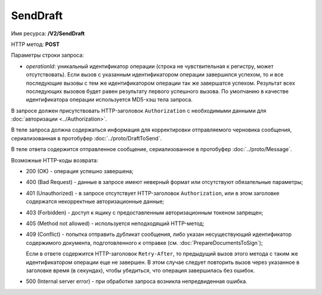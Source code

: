 SendDraft
=========

Имя ресурса: **/V2/SendDraft**

HTTP метод: **POST**

Параметры строки запроса:

-  *operationId*: уникальный идентификатор операции (строка не чувствительная к регистру, может отсутствовать). Если вызов с указанным идентификатором операции завершился успехом, то и все последующие вызовы с тем же идентификатором операции так же завершатся успехом. Результат всех последующих вызовов будет равен результату первого успешного вызова. По умолчанию в качестве идентификатора операции используется MD5-хэш тела запроса.

В запросе должен присутствовать HTTP-заголовок ``Authorization`` с необходимыми данными для :doc:`авторизации <../Authorization>`.

В теле запроса должна содержаться информация для корректировки отправляемого черновика сообщения, сериализованная в протобуфер :doc:`../proto/DraftToSend`.

В теле ответа содержится отправленное сообщение, сериализованное в протобуфер :doc:`../proto/Message`.

Возможные HTTP-коды возврата:

-  200 (OK) - операция успешно завершена;

-  400 (Bad Request) - данные в запросе имеют неверный формат или отсутствуют обязательные параметры;

-  401 (Unauthorized) - в запросе отсутствует HTTP-заголовок ``Authorization``, или в этом заголовке содержатся некорректные авторизационные данные;

-  403 (Forbidden) - доступ к ящику с предоставленным авторизационным токеном запрещен;

-  405 (Method not allowed) - используется неподходящий HTTP-метод;

-  409 (Conflict) - попытка отправить дубликат сообщения, либо указан несуществующий идентификатор содержимого документа, подготовленного к отправке (см. :doc:`PrepareDocumentsToSign`);

   Если в ответе содержится HTTP-заголовок ``Retry-After``, то предыдущий вызов этого метода с таким же идентификатором операции еще не завершен. В этом случае следует повторить вызов через указанное в заголовке время (в секундах), чтобы убедиться, что операция завершилась без ошибок.

-  500 (Internal server error) - при обработке запроса возникла непредвиденная ошибка.
